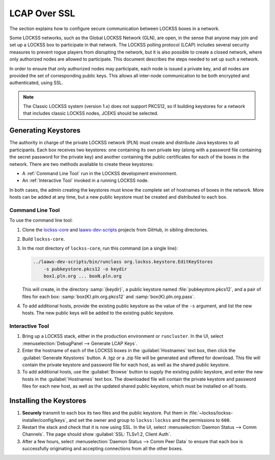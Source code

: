 =============
LCAP Over SSL
=============

The section explains how to configure secure communication between LOCKSS boxes in a network.

Some LOCKSS networks, such as the Global LOCKSS Network (GLN), are open, in the sense that anyone may join and set up a LOCKSS box to participate in that network. The LOCKSS polling protocol (LCAP) includes several security measures to prevent rogue players from disrupting the network, but it is also possible to create a closed network, where only authorized nodes are allowed to participate.  This document describes the steps needed to set up such a network.

In order to ensure that only authorized nodes may participate, each node is issued a private key, and all nodes are provided the set of corresponding public keys. This allows all inter-node communication to be both encrypted and authenticated, using SSL.

.. note::

   The Classic LOCKSS system (version 1.x) does not support PKCS12, so if building keystores for a network that includes classic LOCKSS nodes, JCEKS should be selected.

--------------------
Generating Keystores
--------------------

The authority in charge of the private LOCKSS network (PLN) must create and distribute Java keystores to all participants. Each box receives two keystores: one containing its own private key (along with a password file containing the secret password for the private key) and another containing the public certificates for each of the boxes in the network. There are two methods available to create these keystores:

*  A :ref:`Command Line Tool` run in the LOCKSS development environment.

*  An :ref:`Interactive Tool` invoked in a running LOCKSS node.

In both cases, the admin creating the keystores must know the complete set of hostnames of boxes in the network. More hosts can be added at any time, but a new public keystore must be created and distributed to each box.

Command Line Tool
=================

To use the command line tool:

1. Clone the `lockss-core <https://github.com/lockss/lockss-core>`_ and `laaws-dev-scripts <https://github.com/lockss/laaws-dev-scripts>`_ projects from GitHub, in sibling directories.

2. Build ``lockss-core``.

3. In the root directory of ``lockss-core``, run this command (on a single line):

   .. code-block:: shell

      ../laaws-dev-scripts/bin/runclass org.lockss.keystore.EditKeyStores
          -s pubkeystore.pkcs12 -o keydir
          box1.pln.org ... boxN.pln.org

   This will create, in the directory :samp:`{keydir}`, a public keystore named :file:`pubkeystore.pkcs12`, and a pair of files for each box: :samp:`box{K}.pln.org.pkcs12` and :samp:`box{K}.pln.org.pass`.

4. To add additional hosts, provide the existing public keystore as the value of the ``-s`` argument, and list the new hosts. The new public keys will be added to the existing public keystore.

Interactive Tool
================

1. Bring up a LOCKSS stack, either in the production environment or ``runcluster``. In the UI, select :menuselection:`DebugPanel --> Generate LCAP Keys`.

2. Enter the hostname of each of the LOCKSS boxes in the :guilabel:`Hostnames` text box, then click the :guilabel:`Generate Keystores` button. A .tgz or a .zip file will be generated and offered for download. This file will contain the private keystore and password file for each host, as well as the shared public keystore.

3. To add additional hosts, use the :guilabel:`Browse` button to supply the existing public keystore, and enter the new hosts in the :guilabel:`Hostnames` text box.  The downloaded file will contain the private keystore and password files for each new host, as well as the updated shared public keystore, which must be installed on all hosts.

------------------------
Installing the Keystores
------------------------

1. **Securely** transmit to each box its two files and the public keystore. Put them in :file:`~lockss/lockss-installer/config/keys`, and set the owner and group to ``lockss:lockss`` and the permissions to ``600``.

2. Restart the stack and check that it is now using SSL. In the UI, select :menuselection:`Daemon Status --> Comm Channels`. The page should show :guilabel:`SSL: TLSv1.2, Client Auth`.

3. After a few hours, select :menuselection:`Daemon Status --> Comm Peer Data` to ensure that each box is successfully originating and accepting connections from all the other boxes.
